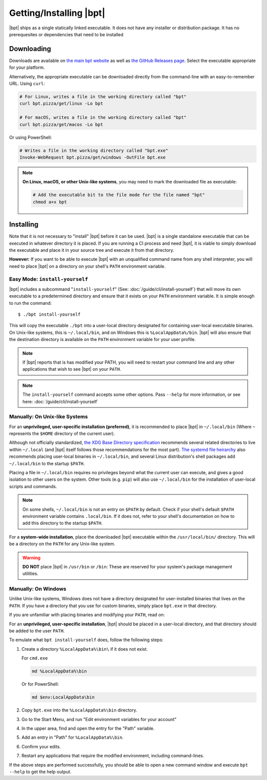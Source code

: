 Getting/Installing |bpt|
########################

|bpt| ships as a single statically linked executable. It does not have any
installer or distribution package. It has no prerequesites or dependencies that
need to be installed


Downloading
***********

Downloads are available on `the main bpt website <https://bpt.pizza/downloads>`_
as well as
`the GitHub Releases page <https://github.com/vector-of-bool/dds/releases>`_.
Select the executable appropriate for your platform.

Alternatively, the appropriate executable can be downloaded directly from the
command-line with an easy-to-remember URL. Using ``curl``:

.. code-block:: bash

  # For Linux, writes a file in the working directory called "bpt"
  curl bpt.pizza/get/linux -Lo bpt

  # For macOS, writes a file in the working directory called "bpt"
  curl bpt.pizza/get/macos -Lo bpt

Or using PowerShell:

.. code-block:: powershell

  # Writes a file in the working directory called "bpt.exe"
  Invoke-WebRequest bpt.pizza/get/windows -OutFile bpt.exe

.. note::

  **On Linux, macOS, or other Unix-like systems**, you may need to mark the
  downloaded file as executable:

  .. code-block:: bash

    # Add the executable bit to the file mode for the file named "bpt"
    chmod a+x bpt


Installing
**********

Note that it is not necessary to "install" |bpt| before it can be used.
|bpt| is a single standalone executable that can be executed in whatever
directory it is placed. If you are running a CI process and need |bpt|, it is
viable to simply download the executable and place it in your source tree and
execute it from that directory.

**However:** If you want to be able to execute |bpt| with an unqualified
command name from any shell interpreter, you will need to place |bpt| on a
directory on your shell's ``PATH`` environment variable.


.. _tut.install.install-yourself:

Easy Mode: ``install-yourself``
===============================

|bpt| includes a subcommand "``install-yourself``" (See:
:doc:`/guide/cli/install-yourself`) that will move its own executable to a
predetermined directory and ensure that it exists on your ``PATH`` environment
variable. It is simple enough to run the command::

  $ ./bpt install-yourself

This will copy the executable ``./bpt`` into a user-local directory designated
for containing user-local executable binaries. On Unix-like systems, this is
``~/.local/bin``, and on Windows this is ``%LocalAppData%/bin``. |bpt| will
also ensure that the destination directory is available on the ``PATH``
environment variable for your user profile.

.. note::

  If |bpt| reports that is has modified your PATH, you will need to restart
  your command line and any other applications that wish to see |bpt| on your
  ``PATH``.

.. note::

  The ``install-yourself`` command accepts some other options. Pass ``--help``
  for more information, or see here: :doc:`/guide/cli/install-yourself`


Manually: On Unix-like Systems
==============================

For an **unprivileged, user-specific installation (preferred)**, it is
recommended to place |bpt| in ``~/.local/bin`` (Where ``~`` represents the
``$HOME`` directory of the current user).

Although not officially standardized,
`the XDG Base Directory specification <https://specifications.freedesktop.org/basedir-spec/basedir-spec-latest.html>`_
recommends several related directories to live within ``~/.local`` (and |bpt|
itself follows those recommendations for the most part).
`The systemd file heirarchy <https://www.freedesktop.org/software/systemd/man/file-hierarchy.html>`_
also recommends placing user-local binaries in ``~/.local/bin``, and several
Linux distribution's shell packages add ``~/.local/bin`` to the startup
``$PATH``.

Placing a file in ``~/.local/bin`` requires no privileges beyond what the
current user can execute, and gives a good isolation to other users on the
system. Other tools (e.g. ``pip``) will also use ``~/.local/bin`` for the
installation of user-local scripts and commands.

.. note::

  On some shells, ``~/.local/bin`` is not an entry on ``$PATH`` by default.
  Check if your shell's default ``$PATH`` environment variable contains
  ``.local/bin``. If it does not, refer to your shell's documentation on how to
  add this directory to the startup ``$PATH``.

For a **system-wide installation**, place the downloaded |bpt| executable
within the ``/usr/local/bin/`` directory. This will be a directory on the
``PATH`` for any Unix-like system.

.. warning::

  **DO NOT** place |bpt| in ``/usr/bin`` or ``/bin``: These are reserved for
  your system's package management utilities.


Manually: On Windows
====================

Unlike Unix-like systems, Windows does not have a directory designated for
user-installed binaries that lives on the ``PATH``. If you have a directory that
you use for custom binaries, simply place ``bpt.exe`` in that directory.

If you are unfamiliar with placing binaries and modifying your ``PATH``, read
on:

For an **unprivileged, user-specific installation**, |bpt| should be placed in
a user-local directory, and that directory should be added to the user ``PATH``.

To emulate what ``bpt install-yourself`` does, follow the following steps:

#. Create a directory ``%LocalAppData%\bin\`` if it does not exist.

   For ``cmd.exe``

   .. code-block:: batch

      md %LocalAppData%\bin

   Or for PowerShell:

   .. code-block:: powershell

      md $env:LocalAppData\bin

#. Copy ``bpt.exe`` into the ``%LocalAppData%\bin`` directory.
#. Go to the Start Menu, and run "Edit environment variables for your account"
#. In the upper area, find and open the entry for the "Path" variable.
#. Add an entry in "Path" for ``%LocalAppData%\bin``.
#. Confirm your edits.
#. Restart any applications that require the modified environment, including
   command-lines.

If the above steps are performed successfully, you should be able to open a new
command window and execute ``bpt --help`` to get the help output.
